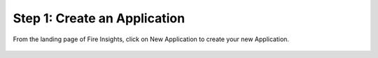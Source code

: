 Step 1: Create an Application
==============================

From the landing page of Fire Insights, click on New Application to create your new Application.


.. figure:: ../../_assets/tutorials/quickstart/1.PNG
   :alt: Quickstart
   :align: center
   :width: 60%


